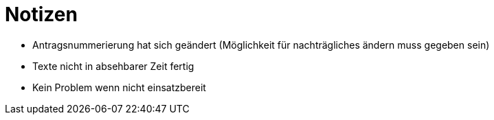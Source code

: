 = Notizen

* Antragsnummerierung hat sich geändert (Möglichkeit für nachträgliches ändern muss gegeben sein)
* Texte nicht in absehbarer Zeit fertig
* Kein Problem wenn nicht einsatzbereit